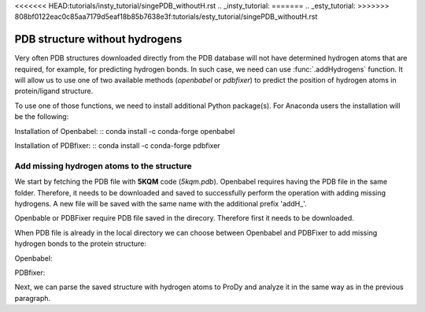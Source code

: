 <<<<<<< HEAD:tutorials/insty_tutorial/singePDB_withoutH.rst
.. _insty_tutorial:
=======
.. _esty_tutorial:
>>>>>>> 808bf0122eac0c85aa7179d5eaf18b85b7638e3f:tutorials/esty_tutorial/singePDB_withoutH.rst

PDB structure without hydrogens
===============================================================================

Very often PDB structures downloaded directly from the PDB database will not
have determined hydrogen atoms that are required, for example, for predicting
hydrogen bonds. In such case, we need can use :func:`.addHydrogens`
function. It will allow us to use one of two available methods (*openbabel*
or *pdbfixer*) to predict the position of hydrogen atoms in protein/ligand structure.

To use one of those functions, we need to install additional Python package(s).
For Anaconda users the installation will be the following:

Installation of Openbabel:
:: conda install -c conda-forge openbabel   

Installation of PDBfixer:
:: conda install -c conda-forge pdbfixer


Add missing hydrogen atoms to the structure
-------------------------------------------------------------------------------

We start by fetching the PDB file with **5KQM** code (*5kqm.pdb*). Openbabel
requires having the PDB file in the same folder. Therefore, it needs to be 
downloaded and saved to successfully perform the operation with adding 
missing hydrogens. A new file will be saved with the same name with the
additional prefix 'addH_'.

.. ipython:: python

   from prody import *
   from pylab import *
   import matplotlib
   ion()   # turn interactive mode on

Openbable or PDBFixer require PDB file saved in the direcory. Therefore
first it needs to be downloaded.

.. ipython:: python

   fetchPDB('5kqm', compressed=False)

When PDB file is already in the local directory we can choose between
Openbabel and PDBFixer to add missing hydrogen bonds to the protein
structure:

Openbabel:

.. ipython:: python

   PDBname = '5kqm.pdb'
   addMissingAtoms(PDBname, method='openbabel')

PDBfixer:

.. ipython:: python
   addMissingAtoms(PDBname, method='pdbfixer')


Next, we can parse the saved structure with hydrogen atoms to ProDy and analyze
it in the same way as in the previous paragraph.

.. ipython:: python

   pdb2 = parsePDB('addH_'+str(PDBname)).select('protein')




